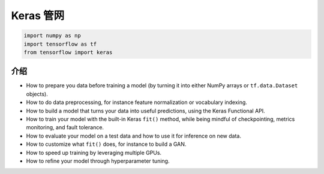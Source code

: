 .. _header-n0:

Keras 管网
===================================

.. code:: python

   import numpy as np 
   import tensorflow as tf 
   from tensorflow import keras

.. _header-n5:

介绍
----

-  How to prepare you data before training a model (by turning it into
   either NumPy arrays or ``tf.data.Dataset`` objects).

-  How to do data preprocessing, for instance feature normalization or
   vocabulary indexing.

-  How to build a model that turns your data into useful predictions,
   using the Keras Functional API.

-  How to train your model with the built-in Keras ``fit()`` method,
   while being mindful of checkpointing, metrics monitoring, and fault
   tolerance.

-  How to evaluate your model on a test data and how to use it for
   inference on new data.

-  How to customize what ``fit()`` does, for instance to build a GAN.

-  How to speed up training by leveraging multiple GPUs.

-  How to refine your model through hyperparameter tuning.
